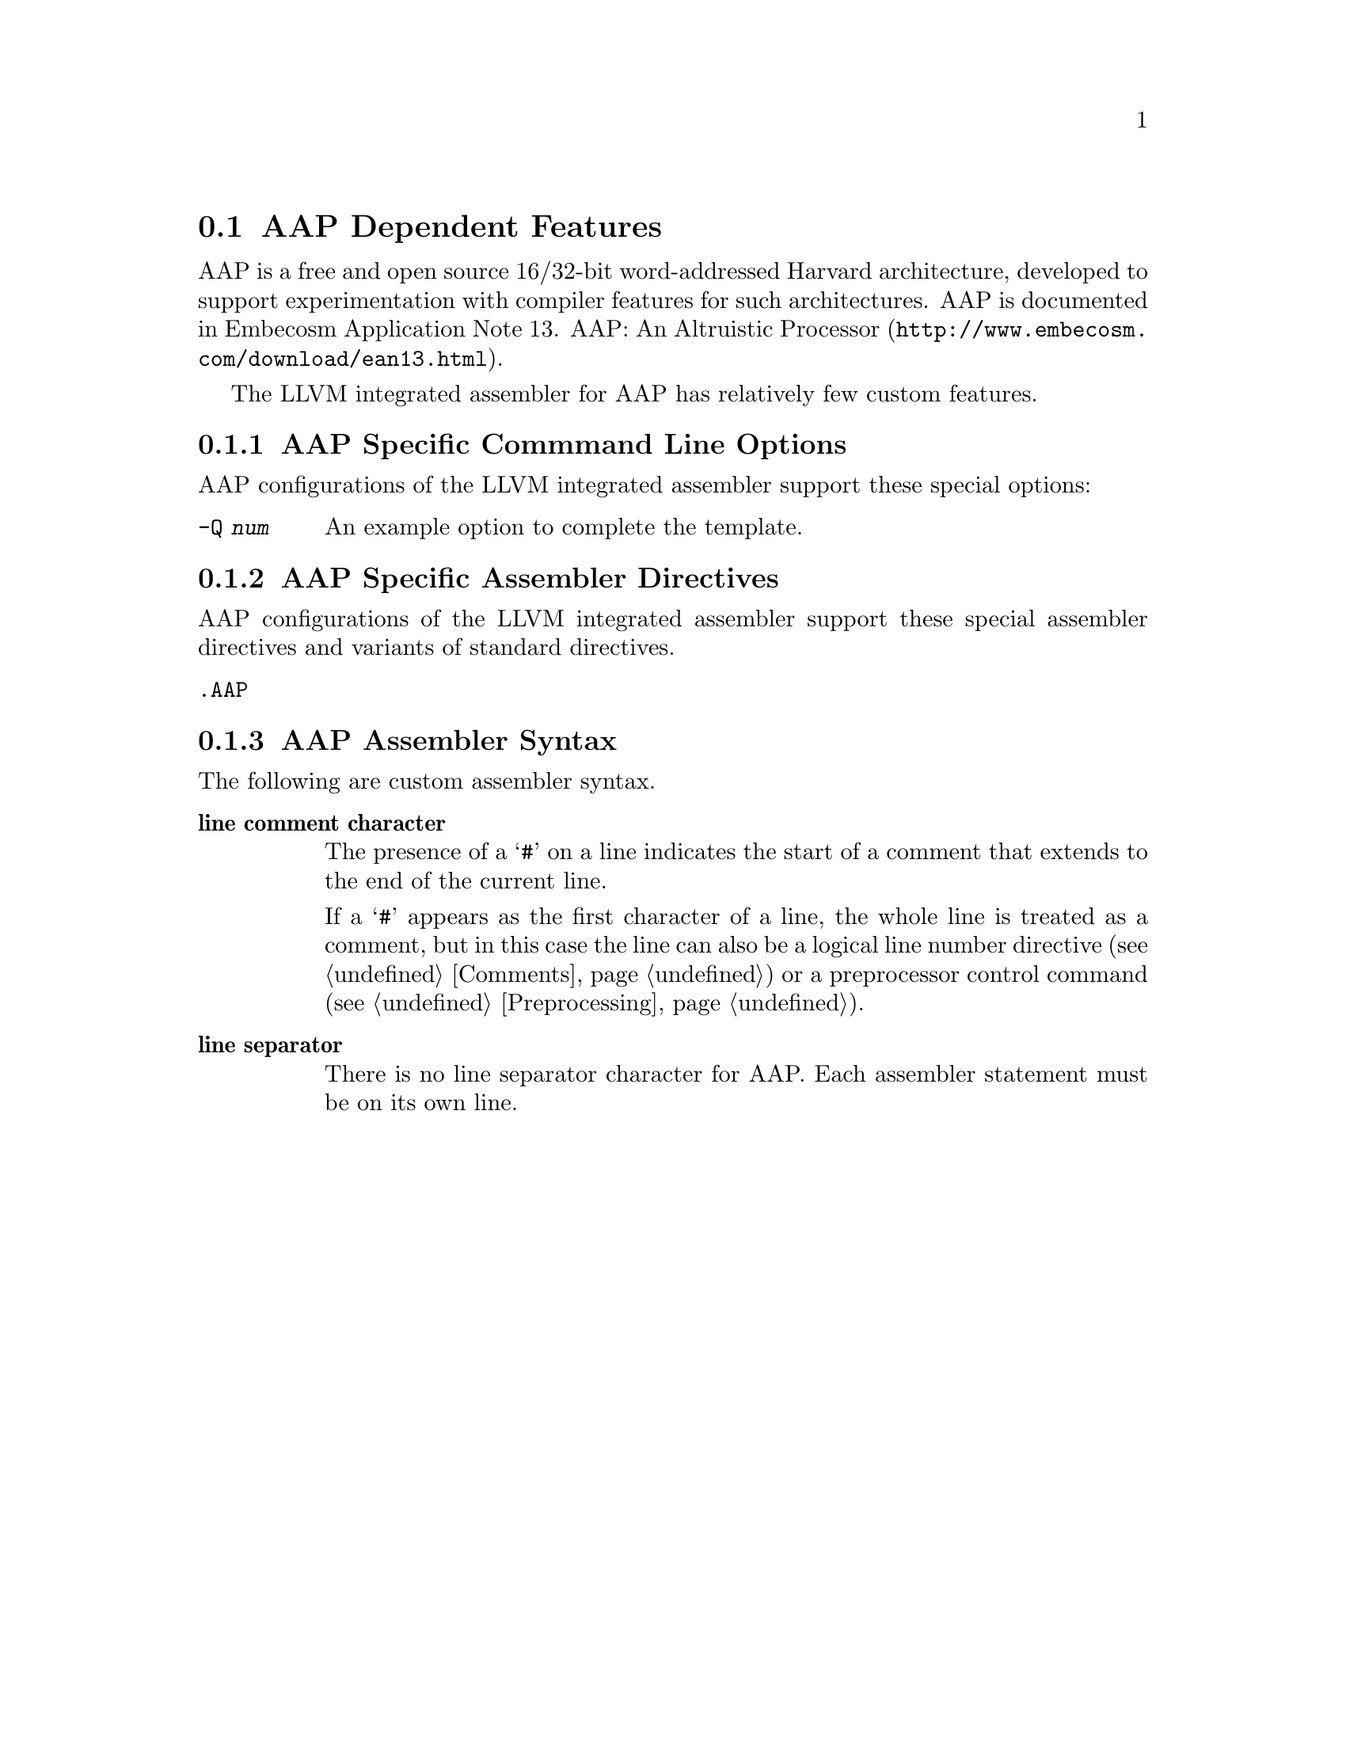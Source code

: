@c Copyright (C) 1991-2015 Free Software Foundation, Inc.
@c This is part of the GAS manual.
@c For copying conditions, see the file as.texinfo.
@page
@node AAP-dependent
@section AAP Dependent Features

@cindex AAP
AAP is a free and open source 16/32-bit word-addressed Harvard
architecture, developed to support experimentation with compiler
features for such architectures.  AAP is documented in
@url{http://www.embecosm.com/download/ean13.html, Embecosm Application
Note 13. AAP: An Altruistic Processor}.

The LLVM integrated assembler for AAP has relatively few custom features.

@menu
* AAP Options::   	AAP Specific Command Line Options
* AAP Directives::      AAP Specific Assembler Directives
* AAP Assembler Syntax::  AAP Assembler Syntax
@end menu

@node AAP Options
@subsection AAP Specific Commmand Line Options
@cindex command line options for AAP
@cindex AAP, command line options
AAP configurations of the LLVM integrated assembler support these
special options:

@table @code
@item -Q @var{num}
@cindex @code{-Q} option (AAP)
An example option to complete the template.
@end table

@node AAP Directives
@subsection AAP Specific Assembler Directives
@cindex assembler directives for AAP
@cindex AAP, assembler directives

AAP configurations of the LLVM integrated assembler support these
special assembler directives and variants of standard directives.

@table @code
@item .AAP
@cindex @code{AAP} directive (AAP)
@cindex @code{.AAP} (AAP)

@end table

@node AAP Assembler Syntax
@subsection AAP Assembler Syntax

The following are custom assembler syntax.

@table @strong
@item line comment character
@cindex line comment character, AAP
@cindex AAP line comment character
The presence of a @samp{#} on a line indicates the start of a comment
that extends to the end of the current line.

If a @samp{#} appears as the first character of a line, the whole line
is treated as a comment, but in this case the line can also be a
logical line number directive (@pxref{Comments}) or a
preprocessor control command (@pxref{Preprocessing}).

@item line separator
@cindex line separator, AAP
@cindex statement separator, AAP
@cindex AAP line separator
There is no line separator character for AAP.  Each assembler
statement must be on its own line.

@end table

